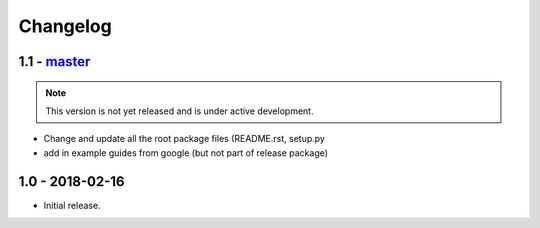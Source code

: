 
Changelog
---------

1.1 - `master`_
~~~~~~~~~~~~~~~~

.. note:: This version is not yet released and is under active development.

* Change and update all the root package files (README.rst, setup.py
* add in example guides from google (but not part of release package)

1.0 - 2018-02-16
~~~~~~~~~~~~~~~~~

* Initial release.


.. _`master`: https://github.com/gigas64/discovery-behavioral-utils